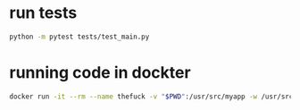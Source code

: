 * run tests
#+begin_src bash
python -m pytest tests/test_main.py
#+end_src
* running code in dockter
#+begin_src bash
docker run -it --rm --name thefuck -v "$PWD":/usr/src/myapp -w /usr/src/myapp tempenv bash
#+end_src
